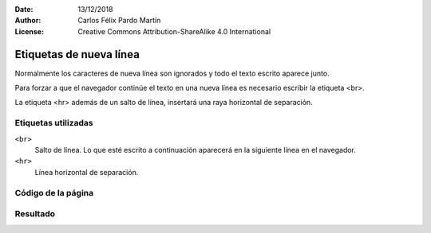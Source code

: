 ﻿:Date: 13/12/2018
:Author: Carlos Félix Pardo Martín
:License: Creative Commons Attribution-ShareAlike 4.0 International

.. _html-newline:

Etiquetas de nueva línea
========================
Normalmente los caracteres de nueva línea son ignorados y todo el
texto escrito aparece junto.

Para forzar a que el navegador continúe el texto en una nueva línea
es necesario escribir la etiqueta <br>.

La etiqueta <hr> además de un salto de línea, insertará una raya
horizontal de separación.


Etiquetas utilizadas
--------------------

``<br>``
   Salto de línea. Lo que esté escrito a continuación aparecerá
   en la siguiente línea en el navegador.

``<hr>``
   Línea horizontal de separación.



Código de la página
-------------------

.. image:: html/_thumbs/html-newline-html.png


.. `Editor online de código HTML <https://html5-editor.net/>`__



Resultado
---------

.. image:: html/_thumbs/html-newline-web.png
